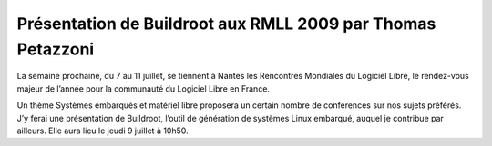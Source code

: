 ﻿

============================================================
Présentation de Buildroot aux RMLL 2009 par Thomas Petazzoni
============================================================

.. seealso::

   - http://free-electrons.com/fr/blog/buildroot-rmll2009/
   - http://2009.rmll.info/IMG/pdf/buildroot-RMLL09.pdf


La semaine prochaine, du 7 au 11 juillet, se tiennent à Nantes les Rencontres
Mondiales du Logiciel Libre, le rendez-vous majeur de l’année pour la communauté
du Logiciel Libre en France.

Un thème Systèmes embarqués et matériel libre proposera un certain nombre de
conférences sur nos sujets préférés. J’y ferai une présentation de Buildroot,
l’outil de génération de systèmes Linux embarqué, auquel je contribue
par ailleurs. Elle aura lieu le jeudi 9 juillet à 10h50.


.. http://2009.rmll.info/Contruire-un-systeme-Linux.html
